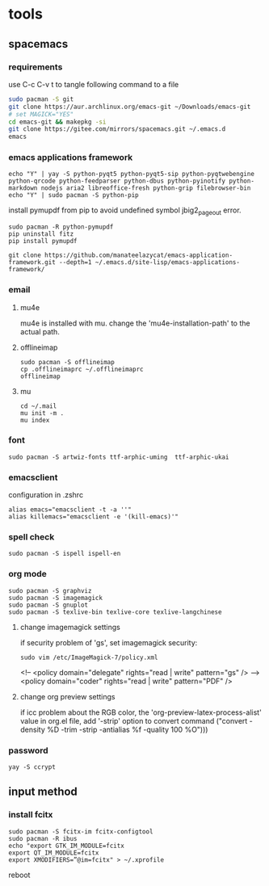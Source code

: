 * tools
** spacemacs
*** requirements
use C-c C-v t to tangle following command to a file
#+begin_src sh :tangle ./linux_configure.sh
sudo pacman -S git
git clone https://aur.archlinux.org/emacs-git ~/Downloads/emacs-git
# set MAGICK="YES"
cd emacs-git && makepkg -si
git clone https://gitee.com/mirrors/spacemacs.git ~/.emacs.d
emacs
#+end_src
*** emacs applications framework
#+begin_src shell :dir "/sudo::"
echo "Y" | yay -S python-pyqt5 python-pyqt5-sip python-pyqtwebengine python-qrcode python-feedparser python-dbus python-pyinotify python-markdown nodejs aria2 libreoffice-fresh python-grip filebrowser-bin
echo "Y" | sudo pacman -S python-pip
#+end_src

install pymupdf from pip to avoid undefined symbol jbig2_page_out error.

#+begin_src shell
sudo pacman -R python-pymupdf
pip uninstall fitz
pip install pymupdf
#+end_src

#+RESULTS:

#+begin_src shell
git clone https://github.com/manateelazycat/emacs-application-framework.git --depth=1 ~/.emacs.d/site-lisp/emacs-applications-framework/
#+end_src

#+RESULTS:

*** email
**** mu4e
#+begin_src shell :dir "/sudo::" :exports output
echo "Y" | sudo ysy -S mu
#+end_src

mu4e is installed with mu. change the 'mu4e-installation-path' to the actual path.
**** offlineimap
#+begin_src shell
  sudo pacman -S offlineimap
  cp .offlineimaprc ~/.offlineimaprc
  offlineimap
#+end_src
**** mu
#+begin_src shell
  cd ~/.mail
  mu init -m .
  mu index
#+end_src

*** font
#+begin_src shell
  sudo pacman -S artwiz-fonts ttf-arphic-uming  ttf-arphic-ukai
#+end_src
*** emacsclient

configuration in .zshrc

#+begin_src shell
alias emacs="emacsclient -t -a ''"
alias killemacs="emacsclient -e '(kill-emacs)'"
#+end_src
*** spell check
#+begin_src shell
sudo pacman -S ispell ispell-en
#+end_src
*** org mode
#+begin_src shell
  sudo pacman -S graphviz
  sudo pacman -S imagemagick
  sudo pacman -S gnuplot
  sudo pacman -S texlive-bin texlive-core texlive-langchinese
#+end_src
**** change imagemagick settings
if security problem of 'gs', set imagemagick security:
#+begin_src shell
sudo vim /etc/ImageMagick-7/policy.xml
#+end_src

  <!-- <policy domain="delegate" rights="read | write" pattern="gs" /> -->
  <policy domain="coder" rights="read | write" pattern="PDF" />
**** change org preview settings
if icc problem about the RGB color, the 'org-preview-latex-process-alist' value in org.el file, add '-strip' option to convert command
     ("convert -density %D -trim -strip -antialias %f -quality 100 %O")))

*** password
    #+begin_src shell
yay -S ccrypt
    #+end_src
** input method
*** install fcitx
#+begin_src shell
sudo pacman -S fcitx-im fcitx-configtool
sudo pacman -R ibus
echo "export GTK_IM_MODULE=fcitx
export QT_IM_MODULE=fcitx
export XMODIFIERS=”@im=fcitx" > ~/.xprofile
#+end_src

reboot
